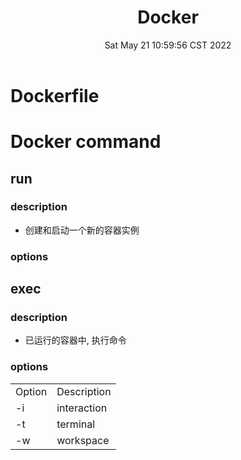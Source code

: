 #+TITLE: Docker
#+date: Sat May 21 10:59:56 CST 2022
#+categories[]: tool
#+tags[]: docker
#+summary: Docker


* Dockerfile

* Docker command
** run
*** description
+ 创建和启动一个新的容器实例
*** options
** exec
*** description
+ 已运行的容器中, 执行命令
*** options
| Option | Description |
| -i     | interaction |
| -t     | terminal    |
| -w     | workspace   |
